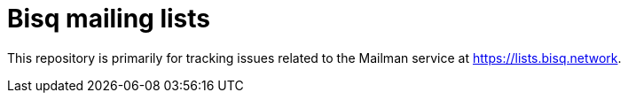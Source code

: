 = Bisq mailing lists

This repository is primarily for tracking issues related to the Mailman service at https://lists.bisq.network.
